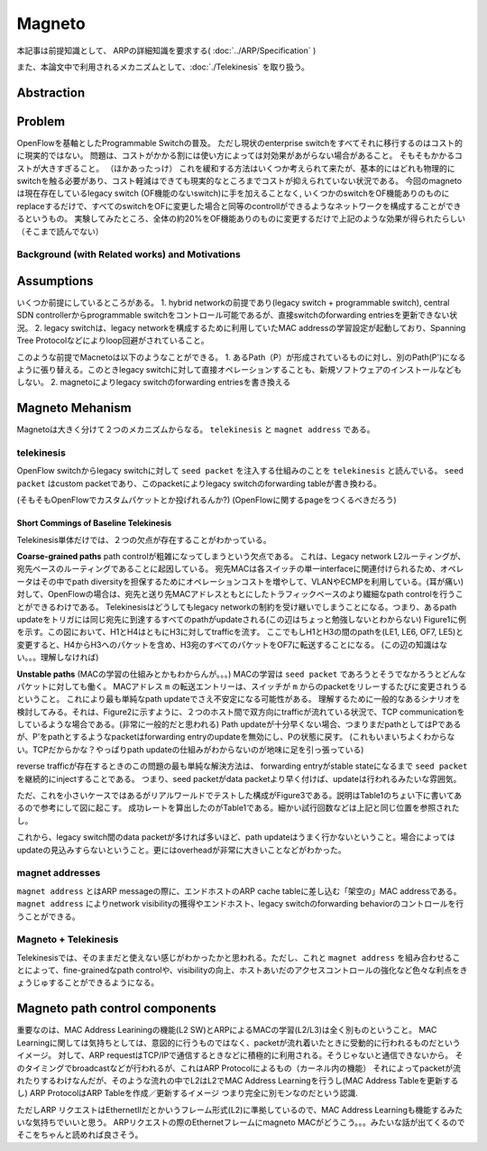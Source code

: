 ============
Magneto
============

本記事は前提知識として、 ARPの詳細知識を要求する( :doc:`../ARP/Specification` )

また、本論文中で利用されるメカニズムとして、:doc:`./Telekinesis` を取り扱う。

Abstraction
=============

Problem
=========

OpenFlowを基軸としたProgrammable Switchの普及。
ただし現状のenterprise switchをすべてそれに移行するのはコスト的に現実的ではない。
問題は、コストがかかる割には使い方によっては対効果があがらない場合があること。
そもそもかかるコストが大きすぎること。
（ほかあったっけ）
これを緩和する方法はいくつか考えられて来たが、基本的にはどれも物理的にswitchを触る必要があり、コスト軽減はできても現実的なところまでコストが抑えられていない状況である。
今回のmagnetoは現在存在しているlegacy switch (OF機能のないswitch)に手を加えることなく, いくつかのswitchをOF機能ありのものにreplaceするだけで、すべてのswitchをOFに変更した場合と同等のcontrollができるようなネットワークを構成することができるというもの。
実験してみたところ、全体の約20%をOF機能ありのものに変更するだけで上記のような効果が得られたらしい（そこまで読んでない）

Background (with Related works) and Motivations
-------------------------------------------------



Assumptions
=============

いくつか前提にしているところがある。
1. hybrid networkの前提であり(legacy switch + programmable switch), central SDN controllerからprogrammable switchをコントロール可能であるが、直接switchのforwarding entriesを更新できない状況。
2. legacy switchは、legacy networkを構成するために利用していたMAC addressの学習設定が起動しており、Spanning Tree Protocolなどによりloop回避がされていること。

このような前提でMacnetoは以下のようなことができる。
1. あるPath（P）が形成されているものに対し、別のPath(P')になるように張り替える。このときlegacy switchに対して直接オペレーションすることも、新規ソフトウェアのインストールなどもしない。
2. magnetoによりlegacy switchのforwarding entriesを書き換える


Magneto Mehanism
===================

Magnetoは大きく分けて２つのメカニズムからなる。 ``telekinesis`` と ``magnet address`` である。

telekinesis
--------------

OpenFlow switchからlegacy switchに対して ``seed packet`` を注入する仕組みのことを ``telekinesis`` と読んでいる。 ``seed packet`` はcustom packetであり、このpacketによりlegacy switchのforwarding tableが書き換わる。

(そもそもOpenFlowでカスタムパケットとか投げれるんか?)
(OpenFlowに関するpageをつくるべきだろう)


Short Commings of Baseline Telekinesis
^^^^^^^^^^^^^^^^^^^^^^^^^^^^^^^^^^^^^^^^^

Telekinesis単体だけでは、２つの欠点が存在することがわかっている。

**Coarse-grained paths**
path controlが粗雑になってしまうという欠点である。
これは、Legacy network L2ルーティングが、宛先ベースのルーティングであることに起因している。
宛先MACは各スイッチの単一interfaceに関連付けられるため、オペレータはその中でpath diversityを担保するためにオペレーションコストを増やして、VLANやECMPを利用している。(耳が痛い)
対して、OpenFlowの場合は、宛先と送り先MACアドレスともとにしたトラフィックベースのより繊細なpath controlを行うことができるわけである。
Telekinesisはどうしてもlegacy networkの制約を受け継いでしまうことになる。つまり、あるpath updateをトリガには同じ宛先に到達するすべてのpathがupdateされる(この辺はちょっと勉強しないとわからない)
Figure1に例を示す。この図において、H1とH4はともにH3に対してtrafficを流す。
ここでもしH1とH3の間のpathを(LE1, LE6, OF7, LE5)と変更すると、H4からH3へのパケットを含め、H3宛のすべてのパケットをOF7に転送することになる。
(この辺の知識はない。。。理解しなければ)

**Unstable paths**
(MACの学習の仕組みとかもわからんが。。。)
MACの学習は ``seed packet`` であろうとそうでなかろうとどんなパケットに対しても働く。
MACアドレス ``m`` の転送エントリーは、スイッチが ``m`` からのpacketをリレーするたびに変更されうるということ。
これにより最も単純なpath updateでさえ不安定になる可能性がある。
理解するために一般的なあるシナリオを検討してみる。それは、Figure2に示すように、２つのホスト間で双方向にtrafficが流れている状況で、TCP communicationをしているような場合である。(非常に一般的だと思われる)
Path updateが十分早くない場合、つまりまだpathとしてはPであるが、P'をpathとするようなpacketはforwarding entryのupdateを無効にし、Pの状態に戻す。
(これもいまいちよくわからない。TCPだからかな？やっぱりpath updateの仕組みがわからないのが地味に足を引っ張っている)

reverse trafficが存在するときのこの問題の最も単純な解決方法は、 forwarding entryがstable stateになるまで ``seed packet`` を継続的にinjectすることである。
つまり、seed packetがdata packetより早く付けば、updateは行われるみたいな雰囲気。

ただ、これを小さいケースではあるがリアルワールドでテストした構成がFigure3である。説明はTable1のちょい下に書いてあるので参考にして図に起こす。
成功レートを算出したのがTable1である。細かい試行回数などは上記と同じ位置を参照されたし。

これから、legacy switch間のdata packetが多ければ多いほど、path updateはうまく行かないということ。場合によってはupdateの見込みすらないということ。更にはoverheadが非常に大きいことなどがわかった。

magnet addresses
------------------

``magnet address`` とはARP messageの際に、エンドホストのARP cache tableに差し込む「架空の」MAC addressである。 ``magnet address`` によりnetwork visibilityの獲得やエンドホスト、legacy switchのforwarding behaviorのコントロールを行うことができる。


Magneto + Telekinesis
----------------------

Telekinesisでは、そのままだと使えない感じがわかったかと思われる。ただし、これと ``magnet address`` を組み合わせることによって、fine-grainedなpath controlや、visibilityの向上、ホストあいだのアクセスコントロールの強化など色々な利点をきょうじゅすることができるようになる。


Magneto path control components
===================================

重要なのは、MAC Address Leariningの機能(L2 SW)とARPによるMACの学習(L2/L3)は全く別ものということ。
MAC Learningに関しては気持ちとしては、意図的に行うものではなく、packetが流れ着いたときに受動的に行われるものだというイメージ。
対して、ARP requestはTCP/IPで通信するときなどに積極的に利用される。そうじゃないと通信できないから。
そのタイミングでbroadcastなどが行われるが、これはARP Protocolによるもの（カーネル内の機能）
それによってpacketが流れたりするわけなんだが、そのような流れの中でL2はL2でMAC Address Learningを行うし(MAC Address Tableを更新するし)
ARP ProtocolはARP Tableを作成／更新するイメージ
つまり完全に別モンなのだという認識.

ただしARP リクエストはEthernetIIだとかいうフレーム形式(L2)に準拠しているので、MAC Address Learningも機能するみたいな気持ちでいいと思う。
ARPリクエストの際のEthernetフレームにmagneto MACがどうこう。。。みたいな話が出てくるのでそこをちゃんと読めれば良さそう。

